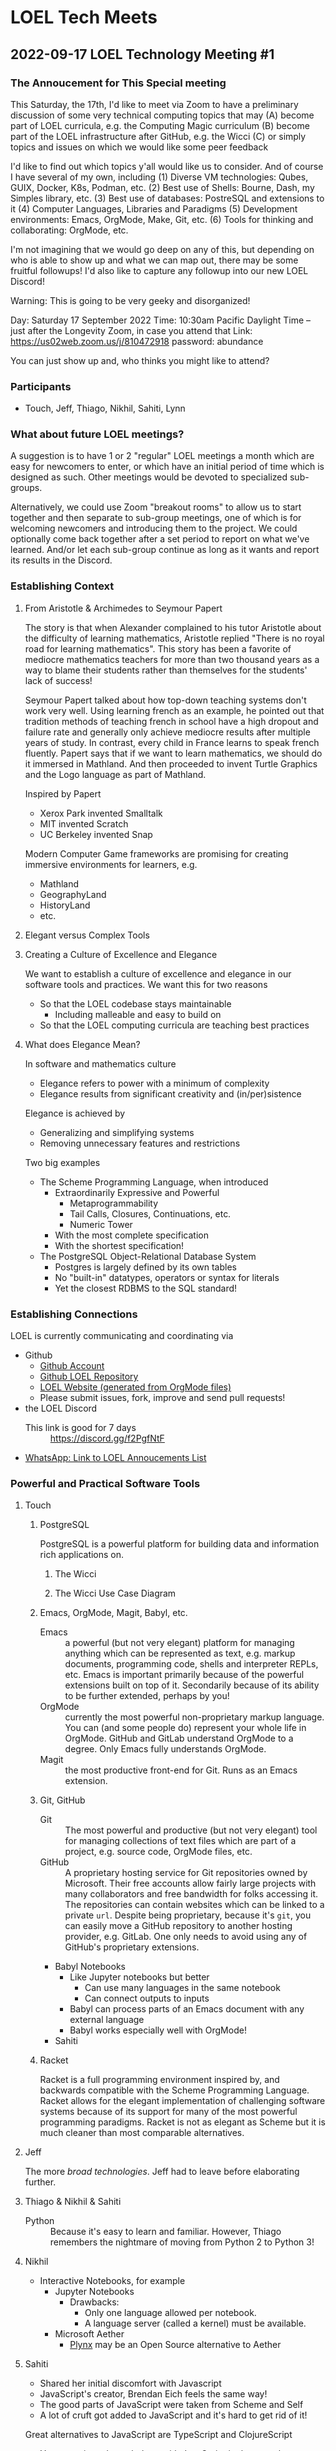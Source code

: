 * LOEL Tech Meets

** 2022-09-17 LOEL Technology Meeting #1

*** The Annoucement for This Special meeting

This Saturday, the 17th, I'd like to meet via Zoom to have a preliminary
discussion of some very technical computing topics that may
(A) become part of LOEL curricula, e.g. the Computing Magic curriculum
(B) become part of the LOEL infrastructure after GitHub, e.g. the Wicci
(C) or simply topics and issues on which we would like some peer feedback

I'd like to find out which topics y'all would like us to consider.
And of course I have several of my own, including
(1) Diverse VM technologies: Qubes, GUIX, Docker, K8s, Podman, etc.
(2) Best use of Shells: Bourne, Dash, my Simples library, etc.
(3) Best use of databases: PostreSQL and extensions to it
(4) Computer Languages, Libraries and Paradigms
(5) Development environments: Emacs, OrgMode, Make, Git, etc.
(6) Tools for thinking and collaborating: OrgMode, etc.

I'm not imagining that we would go deep on any of this, but depending on who is
able to show up and what we can map out, there may be some fruitful followups!
I'd also like to capture any followup into our new LOEL Discord!

Warning: This is going to be very geeky and disorganized!

Day: Saturday 17 September 2022
Time: 10:30am Pacific Daylight Time
-- just after the Longevity Zoom, in case you attend that
Link: https://us02web.zoom.us/j/810472918
password: abundance

You can just show up and, who thinks you might like to attend?

*** Participants

- Touch, Jeff, Thiago, Nikhil, Sahiti, Lynn

*** What about future LOEL meetings?

A suggestion is to have 1 or 2 "regular" LOEL meetings a month which are easy
for newcomers to enter, or which have an initial period of time which is
designed as such. Other meetings would be devoted to specialized sub-groups.

Alternatively, we could use Zoom "breakout rooms" to allow us to start together
and then separate to sub-group meetings, one of which is for welcoming newcomers
and introducing them to the project. We could optionally come back together
after a set period to report on what we've learned. And/or let each sub-group
continue as long as it wants and report its results in the Discord.

*** Establishing Context
**** From Aristotle & Archimedes to Seymour Papert
The story is that when Alexander complained to his tutor Aristotle about the
difficulty of learning mathematics, Aristotle replied "There is no royal road
for learning mathematics". This story has been a favorite of mediocre
mathematics teachers for more than two thousand years as a way to blame their
students rather than themselves for the students' lack of success!

Seymour Papert talked about how top-down teaching systems don't work very well.
Using learning french as an example, he pointed out that tradition methods of
teaching french in school have a high dropout and failure rate and generally
only achieve mediocre results after multiple years of study. In contrast, every
child in France learns to speak french fluently.  Papert says that if we want to learn
mathematics, we should do it immersed in Mathland.  And then proceeded to invent Turtle Graphics and the Logo language as part of Mathland.

Inspired by Papert
- Xerox Park invented Smalltalk
- MIT invented Scratch
- UC Berkeley invented Snap

Modern Computer Game frameworks are promising for creating immersive
environments for learners, e.g.
- Mathland
- GeographyLand
- HistoryLand
- etc.

**** Elegant versus Complex Tools
**** Creating a Culture of Excellence and Elegance
We want to establish a culture of excellence and elegance in our software
tools and practices.  We want this for two reasons
- So that the LOEL codebase stays maintainable
      - Including malleable and easy to build on
- So that the LOEL computing curricula are teaching best practices
**** What does Elegance Mean?
In software and mathematics culture
- Elegance refers to power with a minimum of complexity
- Elegance results from significant creativity and (in/per)sistence
Elegance is achieved by
- Generalizing and simplifying systems
- Removing unnecessary features and restrictions
Two big examples
- The Scheme Programming Language, when introduced
      - Extraordinarily Expressive and Powerful
            - Metaprogrammability
            - Tail Calls, Closures, Continuations, etc.
            - Numeric Tower
      - With the most complete specification
      - With the shortest specification!
- The PostgreSQL Object-Relational Database System
      - Postgres is largely defined by its own tables
      - No "built-in" datatypes, operators or syntax for literals
      - Yet the closest RDBMS to the SQL standard!
*** Establishing Connections
LOEL is currently communicating and coordinating via
- Github
      - [[https://github.com/GregDavidson][Github Account]]
      - [[https://github.com/GregDavidson/loel][Github LOEL Repository]]
      - [[https://gregdavidson.github.io/loel][LOEL Website (generated from OrgMode files)]]
      - Please submit issues, fork, improve and send pull requests!
- the LOEL Discord
      - This link is good for 7 days :: https://discord.gg/f2PgfNtF
- [[https://chat.whatsapp.com/J7JJVmqpuCkHHnLzze8tzN][WhatsApp: Link to LOEL Annoucements List]]
*** Powerful and Practical Software Tools
**** Touch
***** PostgreSQL
PostgreSQL is a powerful platform for building data and information rich
applications on.
****** The Wicci
****** The Wicci Use Case Diagram
***** Emacs, OrgMode, Magit, Babyl, etc.
- Emacs :: a powerful (but not very elegant) platform for managing anything
  which can be represented as text, e.g. markup documents, programming code,
  shells and interpreter REPLs, etc. Emacs is important primarily because of the
  powerful extensions built on top of it. Secondarily because of its ability to
  be further extended, perhaps by you!
- OrgMode :: currently the most powerful non-proprietary markup language. You
  can (and some people do) represent your whole life in OrgMode. GitHub and
  GitLab understand OrgMode to a degree. Only Emacs fully understands OrgMode.
- Magit :: the most productive front-end for Git.  Runs as an Emacs extension.
***** Git, GitHub
- Git :: The most powerful and productive (but not very elegant) tool for
  managing collections of text files which are part of a project, e.g. source
  code, OrgMode files, etc.
- GitHub :: A proprietary hosting service for Git repositories owned by
  Microsoft. Their free accounts allow fairly large projects with many
  collaborators and free bandwidth for folks accessing it. The repositories can
  contain websites which can be linked to a private =url=. Despite being
  proprietary, because it's =git=, you can easily move a GitHub repository to
  another hosting provider, e.g. GitLab. One only needs to avoid using any of
  GitHub's proprietary extensions.
- Babyl Notebooks
      - Like Jupyter notebooks but better
            - Can use many languages in the same notebook
            - Can connect outputs to inputs
      - Babyl can process parts of an Emacs document with any external language
      - Babyl works especially well with OrgMode!
- Sahiti
***** Racket
Racket is a full programming environment inspired by, and backwards compatible
with the Scheme Programming Language. Racket allows for the elegant
implementation of challenging software systems because of its support for many
of the most powerful programming paradigms. Racket is not as elegant as Scheme
but it is much cleaner than most comparable alternatives.
**** Jeff
The more /broad technologies/.  Jeff had to leave before elaborating further.
**** Thiago & Nikhil & Sahiti
- Python :: Because it's easy to learn and familiar. However, Thiago remembers
  the nightmare of moving from Python 2 to Python 3!
**** Nikhil
- Interactive Notebooks, for example
      - Jupyter Notebooks
            - Drawbacks:
                  - Only one language allowed per notebook.
                  - A language server (called a kernel) must be available.
      - Microsoft Aether
            - [[https://plynx.com][Plynx]] may be an Open Source alternative to Aether 
              
**** Sahiti 

- Shared her initial discomfort with Javascript
- JavaScript's creator, Brendan Eich feels the same way!
- The good parts of JavaScript were taken from Scheme and Self
- A lot of cruft got added to JavaScript and it's hard to get rid of it!

Great alternatives to JavaScript are TypeScript and ClojureScript
- You can mix and match them with JavaScript in the same browser session
  
*** Things we didn't get to

**** Topics

- Social Bookmarking
- LOEL authoring tools
- Smart contacts and ticklers

**** Possible LOEL Curricula

**** Rationality and Rhetoric aka /Defense against the Dark Arts/
- HPMOR reading and study group
- Creating and playing rationality-sharpening Games
**** Creating Computer Games
- Projects lead towards creating games for Immersive Learning
**** Database Mastery
- PostgreSQL-based
      - Includes Schema and Schema-less approaches
      - SQL, JSON, XML
- Some projects involve
      - Creating and improving LOEL Tools
      - improving the Wicci Schema
**** Advanced Website Design
- Oriented towards front-ending database-based back ends
**** Hybrid Artificial Intelligence
- Projects lead towards creating
      - Declarative Probabilistic Constraint Logic Frameworks
            - Designed for Metaprogramming
                  - [[https://en.wikipedia.org/wiki/Flora-2][Flora-2]]
            - ML for heuristic search
      - Smart shells for new projects
      - Shared knowledge-based assistants
      - Personal knowledge-based assistants
**** Leveraging Emacs, OrgMode, Etc.

**** For the Discord

**** Needed Channels
- Development Tools Fellowship
- 


